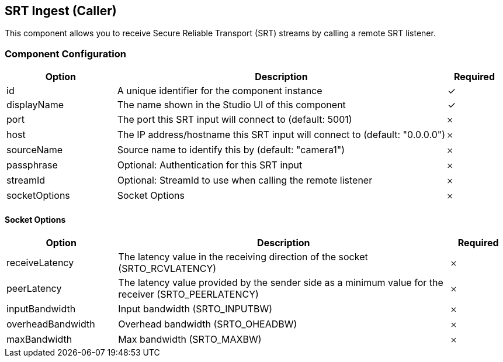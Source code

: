 == SRT Ingest (Caller)
This component allows you to receive Secure Reliable Transport (SRT) streams by calling a remote SRT listener.

=== Component Configuration
[cols="2,6,^1",options="header"]
|===
| Option | Description | Required
| id | A unique identifier for the component instance | ✓
| displayName | The name shown in the Studio UI of this component | ✓
| port | The port this SRT input will connect to (default: 5001) |  𐄂
| host | The IP address&#x2F;hostname this SRT input will connect to (default: &quot;0.0.0.0&quot;) |  𐄂
| sourceName | Source name to identify this by (default: &quot;camera1&quot;) |  𐄂
| passphrase | Optional: Authentication for this SRT input |  𐄂
| streamId | Optional: StreamId to use when calling the remote listener |  𐄂
| socketOptions | Socket Options |  𐄂
|===


==== Socket Options
[cols="2,6,^1",options="header"]
|===
| Option | Description | Required
| receiveLatency | The latency value in the receiving direction of the socket (SRTO_RCVLATENCY) |  𐄂
| peerLatency | The latency value provided by the sender side as a minimum value for the receiver (SRTO_PEERLATENCY) |  𐄂
| inputBandwidth | Input bandwidth (SRTO_INPUTBW) |  𐄂
| overheadBandwidth | Overhead bandwidth (SRTO_OHEADBW) |  𐄂
| maxBandwidth | Max bandwidth (SRTO_MAXBW) |  𐄂
|===

